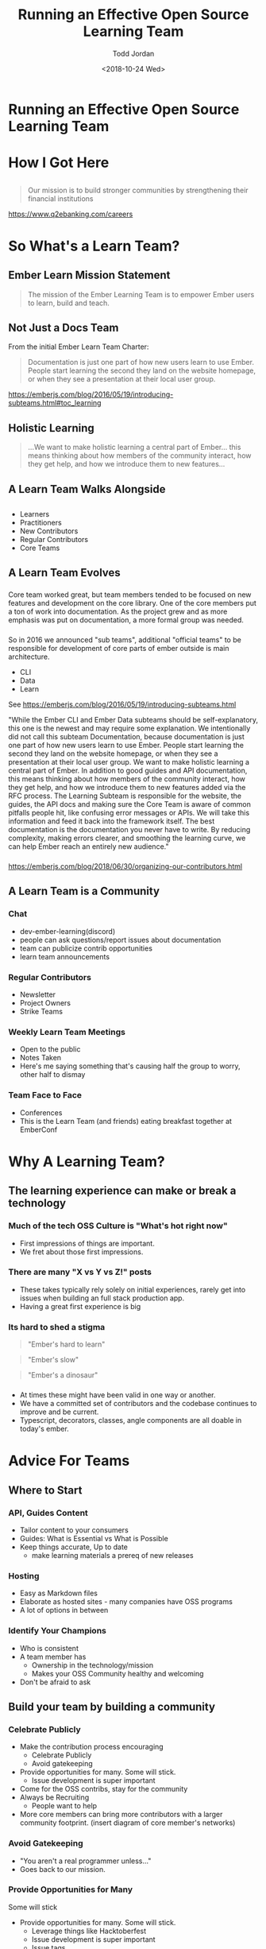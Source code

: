 #+TITLE: Running an Effective Open Source Learning Team
#+AUTHOR: Todd Jordan
#+DATE: <2018-10-24 Wed>
#+REVEAL_HLEVEL: 2
#+REVEAL_THEME: simple
#+OPTIONS: num:nil toc:nil 
#+OPTIONS: reveal_title_slide:nil reveal_slide_number:true reveal_history:true

* Running an Effective Open Source Learning Team

#+REVEAL_HTML:<h3> By Todd Jordan</h3><image src="images/teaching-tomster.png" style="height:200px;border-width:0;box-shadow:unset;">

* How I Got Here
#+REVEAL_HTML:<image src="images/lts-tomster.png" style="height:300px;border-width:0;box-shadow:unset;">
#+REVEAL_HTML:<image src="images/raleigh-tomster.png" style="height:300px;border-width:0;box-shadow:unset;">
#+REVEAL_HTML:<image src="images/teaching-tomster.png" style="height:300px;border-width:0;box-shadow:unset;">

** 

#+REVEAL_HTML:<image src="images/q2.jpg" style="height:300px;border-width:0;box-shadow:unset;">
#+BEGIN_QUOTE
Our mission is to build stronger communities by strengthening their financial institutions
#+END_QUOTE
https://www.q2ebanking.com/careers
* So What's a Learn Team?

** Ember Learn Mission Statement

#+BEGIN_QUOTE
The mission of the Ember Learning Team is to empower
Ember users to learn, build and teach.
#+END_QUOTE

** Not Just a Docs Team
From the initial Ember Learn Team Charter: 

#+BEGIN_QUOTE
Documentation is just one part of how new users learn to use Ember. People start learning the second they land on the website homepage, or when they see a presentation at their local user group.
#+END_QUOTE
#+BEGIN_NOTES
https://emberjs.com/blog/2016/05/19/introducing-subteams.html#toc_learning
#+END_NOTES

** Holistic Learning

#+BEGIN_QUOTE
...We want to make holistic learning a central part of Ember... this means thinking about how members of the community interact, how they get help, and how we introduce them to new features...
#+END_QUOTE

** A Learn Team Walks Alongside

#+REVEAL_HTML:<image src="images/janet.gif" style="height:400px;border-width:0;box-shadow:unset;">

** 
    :PROPERTIES:
    :reveal_background: ./images/funnel.png
    :reveal_background_trans: slide
    :END:

#+BEGIN_NOTES
-  Learners
-  Practitioners
-  New Contributors
-  Regular Contributors
-  Core Teams
#+END_NOTES

** A Learn Team Evolves

*** 
    :PROPERTIES:
    :reveal_background: ./images/team-core.png
    :reveal_background_trans: slide
    :END:
    
#+BEGIN_NOTES
Core team worked great, but team members tended to be focused on new features and development on the core library.
One of the core members put a ton of work into documentation.  
As the project grew and as more emphasis was put on documentation, a more formal group was needed.
#+END_NOTES
*** 
    :PROPERTIES:
    :reveal_background: ./images/team-subteam.png
    :reveal_background_trans: slide
    :END:

#+BEGIN_NOTES
So in 2016 we announced "sub teams", additional "official teams" to be responsible for development of core parts of ember
outside is main architecture.
- CLI 
- Data
- Learn 

See https://emberjs.com/blog/2016/05/19/introducing-subteams.html

"While the Ember CLI and Ember Data subteams should be self-explanatory, this one is the newest and may require some explanation.
We intentionally did not call this subteam Documentation, because documentation is just one part of how new users learn to use Ember. People start learning the second they land on the website homepage, or when they see a presentation at their local user group.
We want to make holistic learning a central part of Ember. In addition to good guides and API documentation, this means thinking about how members of the community interact, how they get help, and how we introduce them to new features added via the RFC process.
The Learning Subteam is responsible for the website, the guides, the API docs and making sure the Core Team is aware of common pitfalls people hit, like confusing error messages or APIs. We will take this information and feed it back into the framework itself.
The best documentation is the documentation you never have to write. By reducing complexity, making errors clearer, and smoothing the learning curve, we can help Ember reach an entirely new audience."
#+END_NOTES
*** 
    :PROPERTIES:
    :reveal_background: ./images/team-multicore.png
    :reveal_background_trans: slide
    :END:

#+BEGIN_NOTES
https://emberjs.com/blog/2018/06/30/organizing-our-contributors.html
#+END_NOTES

** A Learn Team is a Community

*** 
    :PROPERTIES:
    :reveal_background: ./images/community-venn.png
    :reveal_background_trans: slide
    :END:

*** Chat
#+REVEAL_HTML:<img src="images/discord.png">
#+BEGIN_NOTES
    - dev-ember-learning(discord)
    - people can ask questions/report issues about documentation
    - team can publicize contrib opportunities
    - learn team announcements

#+END_NOTES

*** Regular Contributors
#+REVEAL_HTML:<img src="images/ember-times.png">
#+BEGIN_NOTES
    - Newsletter
    - Project Owners
    - Strike Teams
#+END_NOTES

*** Weekly Learn Team Meetings

#+REVEAL_HTML:<image src="images/learning_team_2.png">
#+BEGIN_NOTES
    - Open to the public
    - Notes Taken
    - Here's me saying something that's causing half the group to worry, other half to dismay
#+END_NOTES
      
*** Team Face to Face
#+REVEAL_HTML:<image src="images/learning_team.jpg">

#+BEGIN_NOTES
    - Conferences
    - This is the Learn Team (and friends) eating breakfast together at EmberConf
#+END_NOTES


* Why A Learning Team?

** The learning experience can make or break a technology

*** Much of the tech OSS Culture is "What's hot right now"

#+REVEAL_HTML:<image src="images/so-hot.gif" style="height:400px;border-width:0;box-shadow:unset;">
#+BEGIN_NOTES
- First impressions of things are important.
- We fret about those first impressions.
#+END_NOTES

*** There are many "X vs Y vs Z!" posts
#+REVEAL_HTML:<image src="images/vs.gif" style="height:400px;border-width:0;box-shadow:unset;">
#+BEGIN_NOTES
  - These takes typically rely solely on initial experiences, rarely get into issues when building an full stack production app.
  - Having a great first experience is big
#+END_NOTES

*** Its hard to shed a stigma

#+ATTR_REVEAL: :frag t
#+BEGIN_QUOTE
"Ember's hard to learn"
#+END_QUOTE

#+ATTR_REVEAL: :frag t
#+BEGIN_QUOTE
"Ember's slow"
#+END_QUOTE

#+ATTR_REVEAL: :frag t
#+BEGIN_QUOTE
"Ember's a dinosaur"
#+END_QUOTE

*** 
:PROPERTIES:
:reveal_background: images/busted.gif
:END:

#+BEGIN_NOTES
  - At times these might have been valid in one way or another.  
  - We have a committed set of contributors and the codebase continues to improve and be current.
  - Typescript, decorators, classes, angle components are all doable in today's ember.
#+END_NOTES

* Advice For Teams

** Where to Start

*** API, Guides Content

#+REVEAL_HTML:<img src="images/learn-page.png">
#+BEGIN_NOTES
- Tailor content to your consumers
- Guides: What is Essential vs What is Possible
- Keep things accurate, Up to date
  - make learning materials a prereq of new releases
#+END_NOTES

*** Hosting
#+REVEAL_HTML:<img src="images/sponsors.png">

#+BEGIN_NOTES
- Easy as Markdown files
- Elaborate as hosted sites - many companies have OSS programs
- A lot of options in between
#+END_NOTES

*** Identify Your Champions
#+REVEAL_HTML:<img src="images/heat-harlem-shake.gif">

#+BEGIN_NOTES
- Who is consistent
- A team member has
  - Ownership in the technology/mission
  - Makes your OSS Community healthy and welcoming
- Don't be afraid to ask
#+END_NOTES



** Build your team by building a community


*** Celebrate Publicly

#+REVEAL_HTML:<img src="images/weber-tweet-2.png">
#+BEGIN_NOTES
- Make the contribution process encouraging
  - Celebrate Publicly
  - Avoid gatekeeping
- Provide opportunities for many.  Some will stick.
  - Issue development is super important
- Come for the OSS contribs, stay for the community
- Always be Recruiting
  - People want to help
- More core members can bring more contributors with a larger community footprint.
  (insert diagram of core member's networks)
#+END_NOTES

*** Avoid Gatekeeping

#+REVEAL_HTML:<img src="images/gatekeeper.gif">

#+BEGIN_NOTES
- "You aren't a real programmer unless..."
- Goes back to our mission.
#+END_NOTES

*** Provide Opportunities for Many
#+REVEAL_HTML:<img src="images/hacktoberfest.png">

#+ATTR_REVEAL: :frag t
Some will stick

#+BEGIN_NOTES
- Provide opportunities for many.  Some will stick.
  - Leverage things like Hacktoberfest
  - Issue development is super important
  - Issue tags
  - Help Wanted
#+END_NOTES

*** Ask People to Come Along

#+REVEAL_HTML:<img src="images/quest.png">

#+BEGIN_NOTES
- Come for the OSS contribs, stay for the community
- Always be Recruiting
  - People want to help
#+END_NOTES

*** The more people join, the faster it grows

    #+REVEAL_HTML:<img src="images/social-network-graph.png">

** Empower Leaders

*** Ownership and Access
#+REVEAL_HTML:<img src="images/team-access.png">

#+BEGIN_NOTES
- Find the right bar of trust
- Be willing to let go of things
- Be willing to spend time and mentor
#+END_NOTES

*** Support from the Top
#+REVEAL_HTML:<img src="images/keynote.jpg">

#+BEGIN_NOTES
- Ember Releases with new features should require documentation with said feature
- Still not doing this well
#+END_NOTES

*** Getting Community Feedback

#+REVEAL_HTML:<img src="images/rfc-template.png" style="height:400px;">

#+BEGIN_NOTES
 - [[https://github.com/emberjs/rfcs][RFCs!]]
 - Find a good venue for content discussion.
   - Ember uses [[https://discuss.emberjs.com/c/learning][Discourse]]
   - Opinion-based GH Issues tend to flame
   - We tend to push constructive feedback threads towards forum
#+END_NOTES

** Mind your SEO

#+REVEAL_HTML:<img src="images/google-results.png" style="height:400px;border-width:0;box-shadow:unset;">

#+BEGIN_NOTES
- China API story
#+END_NOTES

** Make Learning Accessible to All

*** All Experiences
#+REVEAL_HTML:<img src="images/super-rentals.png">

#+BEGIN_NOTES
- Lessons from the tutorial
  - Written from the perspective of coming from another SPA
  - Got feedback that new to SPA devs were tripping up on some things.
  - Incorporated updates, and started on an "intermediate" tutorial
#+END_NOTES

*** All Langauages/Cultures

#+REVEAL_HTML:<img src="images/geography.png">

*** All Abilities
#+REVEAL_HTML:<img src="images/a11y-zoey.png">

** Make All Things Open

*** Public Meetings

#+REVEAL_HTML:<image src="images/learning_team_2.png" style="height:300px;border-width:0;box-shadow:unset;">

*** Searchable discussions

#+REVEAL_HTML:<image src="images/discord.png" style="height:300px;border-width:0;box-shadow:unset;">
#+BEGIN_NOTES
- We used to use slack, conversations lost.
#+END_NOTES


*** RFC Process

#+REVEAL_HTML:<image src="images/ember-rfcs.png" style="height:300px;border-width:0;box-shadow:unset;">

*** Trackable Work

#+REVEAL_HTML:<image src="images/ember-core-notes.png" style="height:300px;border-width:0;box-shadow:unset;">

* Thanks!!!
- Todd Jordan
- @tddjordan
- Pick up a "Shortest Ember Book" on your way out
